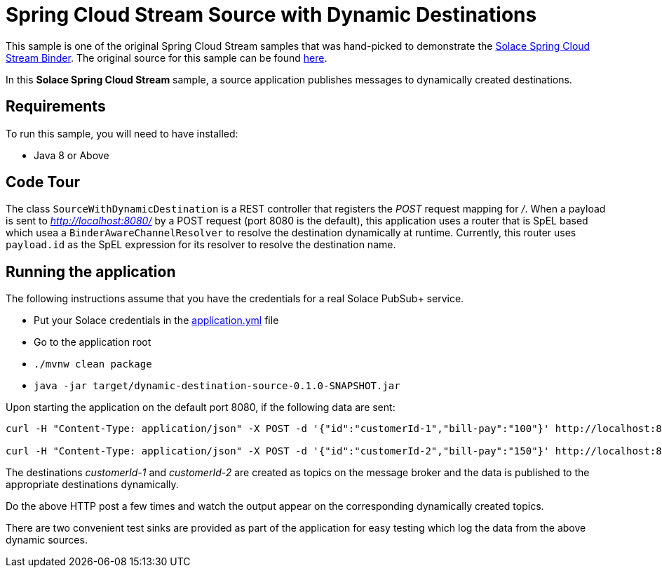 Spring Cloud Stream Source with Dynamic Destinations
====================================================

This sample is one of the original Spring Cloud Stream samples that was hand-picked to demonstrate the link:https://github.com/SolaceLabs/spring-cloud-stream-binder-solace[Solace Spring Cloud Stream Binder]. The original source for this sample can be found link:https://github.com/spring-cloud/spring-cloud-stream-samples/tree/master/source-samples/dynamic-destination-source[here].

In this *Solace Spring Cloud Stream* sample, a source application publishes messages to dynamically created destinations.

## Requirements

To run this sample, you will need to have installed:

* Java 8 or Above

## Code Tour

The class `SourceWithDynamicDestination` is a REST controller that registers the 'POST' request mapping for '/'.
When a payload is sent to 'http://localhost:8080/' by a POST request (port 8080 is the default), this application uses a router that is SpEL based which usea a `BinderAwareChannelResolver` to resolve the destination dynamically at runtime.
Currently, this router uses `payload.id` as the SpEL expression for its resolver to resolve the destination name.

## Running the application

The following instructions assume that you have the credentials for a real Solace PubSub+ service.

* Put your Solace credentials in the link:src/main/resources/application.yml[application.yml] file
* Go to the application root
* `./mvnw clean package`
* `java -jar target/dynamic-destination-source-0.1.0-SNAPSHOT.jar`

Upon starting the application on the default port 8080, if the following data are sent:

```
curl -H "Content-Type: application/json" -X POST -d '{"id":"customerId-1","bill-pay":"100"}' http://localhost:8080

curl -H "Content-Type: application/json" -X POST -d '{"id":"customerId-2","bill-pay":"150"}' http://localhost:8080
```

The destinations 'customerId-1' and 'customerId-2' are created as topics on the message broker and the data is published to the appropriate destinations dynamically.

Do the above HTTP post a few times and watch the output appear on the corresponding dynamically created topics.

There are two convenient test sinks are provided as part of the application for easy testing which log the data from the above dynamic sources.
